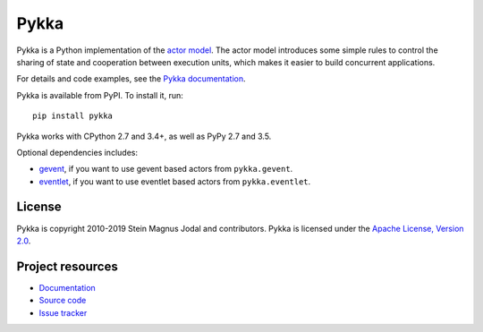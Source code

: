 =====
Pykka
=====

Pykka is a Python implementation of the `actor model
<https://en.wikipedia.org/wiki/Actor_model>`_. The actor model introduces some
simple rules to control the sharing of state and cooperation between execution
units, which makes it easier to build concurrent applications.

For details and code examples, see the `Pykka documentation
<https://www.pykka.org/>`_.

Pykka is available from PyPI. To install it, run::

    pip install pykka

Pykka works with CPython 2.7 and 3.4+, as well as PyPy 2.7 and 3.5.

Optional dependencies includes:

- `gevent <http://www.gevent.org/>`_, if you want to use gevent based actors
  from ``pykka.gevent``.

- `eventlet <https://eventlet.net/>`_, if you want to use eventlet based
  actors from ``pykka.eventlet``.


License
=======

Pykka is copyright 2010-2019 Stein Magnus Jodal and contributors.
Pykka is licensed under the `Apache License, Version 2.0
<https://www.apache.org/licenses/LICENSE-2.0>`_.


Project resources
=================

- `Documentation <https://www.pykka.org/>`_
- `Source code <https://github.com/jodal/pykka>`_
- `Issue tracker <https://github.com/jodal/pykka/issues>`_

.. image:: https://img.shields.io/pypi/v/Pykka.svg
    :target: https://pypi.python.org/pypi/Pykka/
    :alt: Latest PyPI version

.. image:: https://img.shields.io/travis/jodal/pykka/develop.svg
    :target: https://travis-ci.org/jodal/pykka
    :alt: Travis CI build status

.. image:: https://img.shields.io/coveralls/jodal/pykka/develop.svg
   :target: https://coveralls.io/r/jodal/pykka?branch=develop
   :alt: Test coverage
